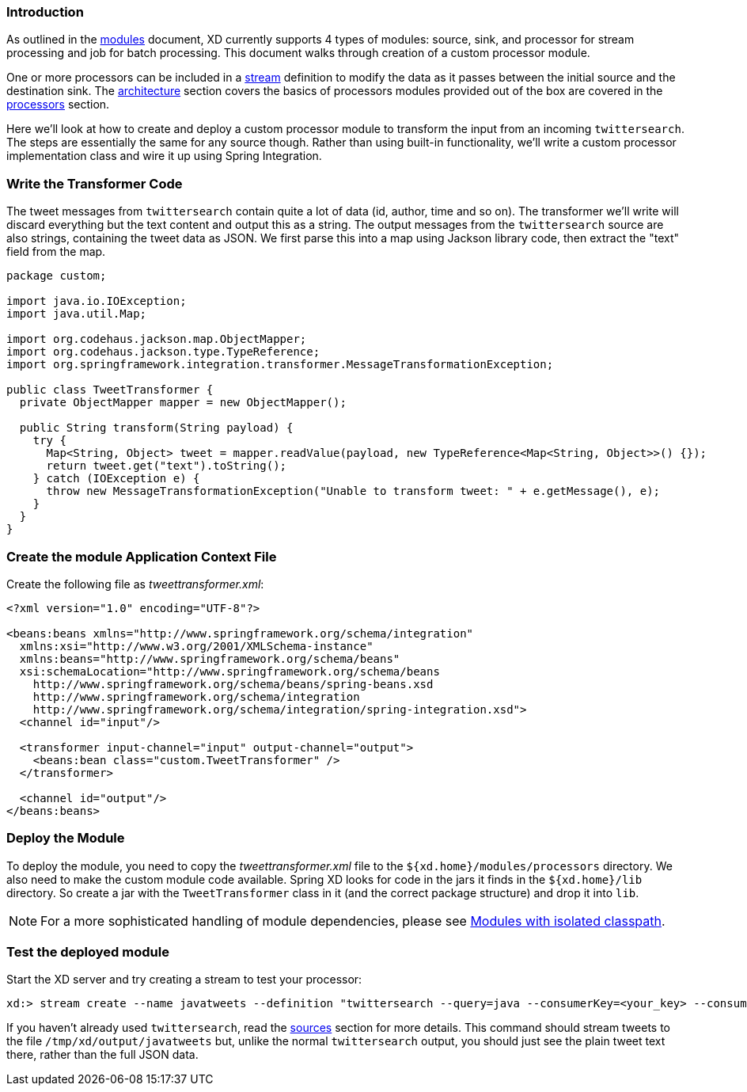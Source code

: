 === Introduction

As outlined in the link:Modules#modules[modules] document, XD currently supports 4 types of modules: source, sink, and processor for stream processing and job for batch processing.  This document walks through creation of a custom processor module.

One or more processors can be included in a link:Streams#streams[stream] definition to modify the data as it passes between the initial source and the destination sink. The link:Architecture#architecture[architecture] section covers the basics of processors modules provided out of the box are covered in the link:Processors#processors[processors] section.

Here we'll look at how to create and deploy a custom processor module to transform the input from an incoming `twittersearch`. The steps are essentially the same for any source though. Rather than using built-in functionality, we'll write a custom processor implementation class and wire it up using Spring Integration.

=== Write the Transformer Code

The tweet messages from `twittersearch` contain quite a lot of data (id, author, time and so on). The transformer we'll write will discard everything but the text content and output this as a string. The output messages from the `twittersearch` source are also strings, containing the tweet data as JSON. We first parse this into a map using Jackson library code, then extract the "text" field from the map.

[source,java]
----

package custom;

import java.io.IOException;
import java.util.Map;

import org.codehaus.jackson.map.ObjectMapper;
import org.codehaus.jackson.type.TypeReference;
import org.springframework.integration.transformer.MessageTransformationException;

public class TweetTransformer {
  private ObjectMapper mapper = new ObjectMapper();

  public String transform(String payload) {
    try {
      Map<String, Object> tweet = mapper.readValue(payload, new TypeReference<Map<String, Object>>() {});
      return tweet.get("text").toString();
    } catch (IOException e) {
      throw new MessageTransformationException("Unable to transform tweet: " + e.getMessage(), e);
    }
  }
}

----

=== Create the module Application Context File

Create the following file as _tweettransformer.xml_:

[source,xml]
----
<?xml version="1.0" encoding="UTF-8"?>

<beans:beans xmlns="http://www.springframework.org/schema/integration"
  xmlns:xsi="http://www.w3.org/2001/XMLSchema-instance"
  xmlns:beans="http://www.springframework.org/schema/beans"
  xsi:schemaLocation="http://www.springframework.org/schema/beans
    http://www.springframework.org/schema/beans/spring-beans.xsd
    http://www.springframework.org/schema/integration
    http://www.springframework.org/schema/integration/spring-integration.xsd">
  <channel id="input"/>

  <transformer input-channel="input" output-channel="output">
    <beans:bean class="custom.TweetTransformer" />
  </transformer>

  <channel id="output"/>
</beans:beans>
----

=== Deploy the Module

To deploy the module, you need to copy the _tweettransformer.xml_ file to the `${xd.home}/modules/processors` directory. We also need to make the custom module code available. Spring XD looks for code in the jars it finds in the `${xd.home}/lib` directory. So create a jar with the `TweetTransformer` class in it (and the correct package structure) and drop it into `lib`.

[NOTE]
For a more sophisticated handling of module dependencies, please see https://github.com/spring-projects/spring-xd/wiki/Modules#modules-with-isolated-classpath[Modules with isolated classpath].

=== Test the deployed module

Start the XD server and try creating a stream to test your processor:

  xd:> stream create --name javatweets --definition "twittersearch --query=java --consumerKey=<your_key> --consumerSecret=<your_secret> | tweettransformer | file" --deploy

If you haven't already used `twittersearch`, read the link:Sources#sources[sources] section for more details. This command should stream tweets to the file `/tmp/xd/output/javatweets` but, unlike the normal `twittersearch` output, you should just see the plain tweet text there, rather than the full JSON data.

